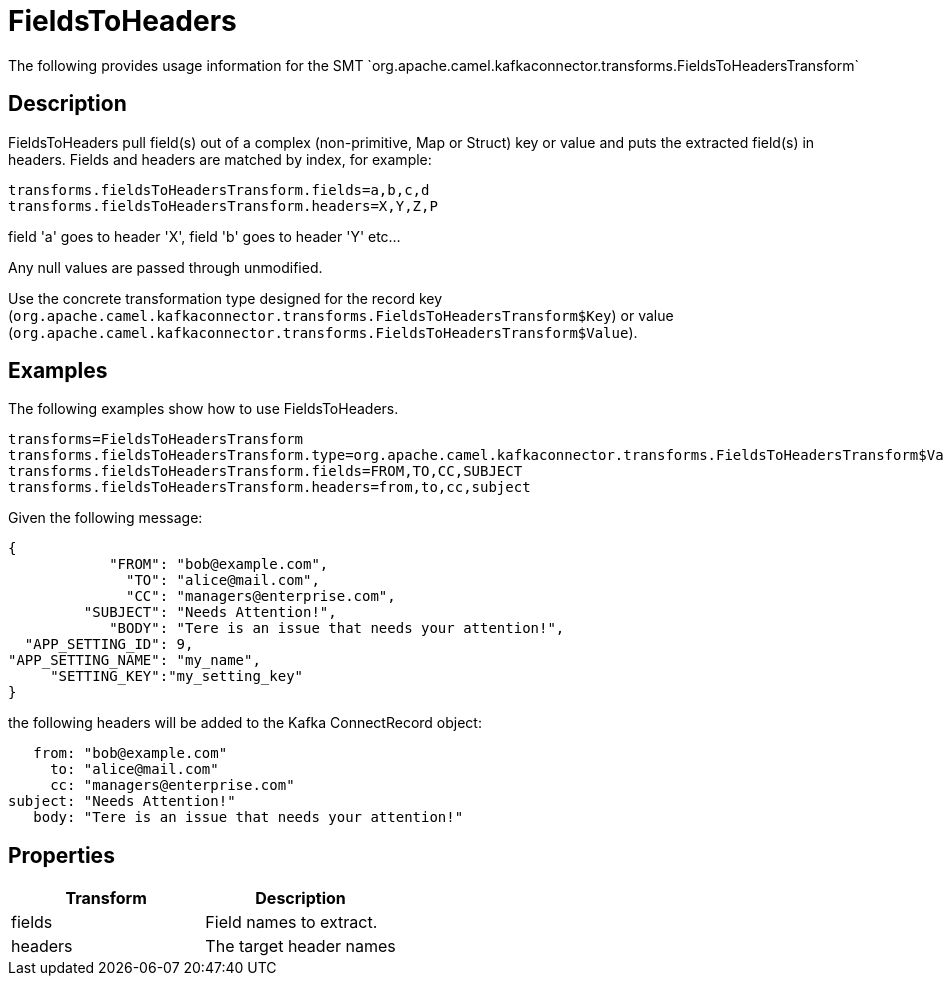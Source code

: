 [[ToHeader-ToHeader]]
= FieldsToHeaders
The following provides usage information for the SMT `org.apache.camel.kafkaconnector.transforms.FieldsToHeadersTransform`

== Description

FieldsToHeaders pull field(s) out of a complex (non-primitive, Map or Struct) key or value
and puts the extracted field(s) in headers. Fields and headers are matched by index,
for example:

[source,java-properties]
----
transforms.fieldsToHeadersTransform.fields=a,b,c,d
transforms.fieldsToHeadersTransform.headers=X,Y,Z,P
----
field 'a' goes to header 'X', field 'b' goes to header 'Y' etc...

Any null values are passed through unmodified.

Use the concrete transformation type designed for the record key
(`org.apache.camel.kafkaconnector.transforms.FieldsToHeadersTransform$Key`) or value
(`org.apache.camel.kafkaconnector.transforms.FieldsToHeadersTransform$Value`).

== Examples

The following examples show how to use FieldsToHeaders.

[source,java-properties]
----
transforms=FieldsToHeadersTransform
transforms.fieldsToHeadersTransform.type=org.apache.camel.kafkaconnector.transforms.FieldsToHeadersTransform$Value
transforms.fieldsToHeadersTransform.fields=FROM,TO,CC,SUBJECT
transforms.fieldsToHeadersTransform.headers=from,to,cc,subject
----
Given the following message:

[source,json]
----
{
            "FROM": "bob@example.com",
              "TO": "alice@mail.com",
              "CC": "managers@enterprise.com",
         "SUBJECT": "Needs Attention!",
            "BODY": "Tere is an issue that needs your attention!",
  "APP_SETTING_ID": 9,
"APP_SETTING_NAME": "my_name",
     "SETTING_KEY":"my_setting_key"
}
----
the following headers will be added to the Kafka ConnectRecord object:

[source]
----
   from: "bob@example.com"
     to: "alice@mail.com"
     cc: "managers@enterprise.com"
subject: "Needs Attention!"
   body: "Tere is an issue that needs your attention!"
----

== Properties

[cols="^,^ ", options="header"]
|===
|Transform | Description

|fields
|Field names to extract.

|headers
|The target header names
|===

